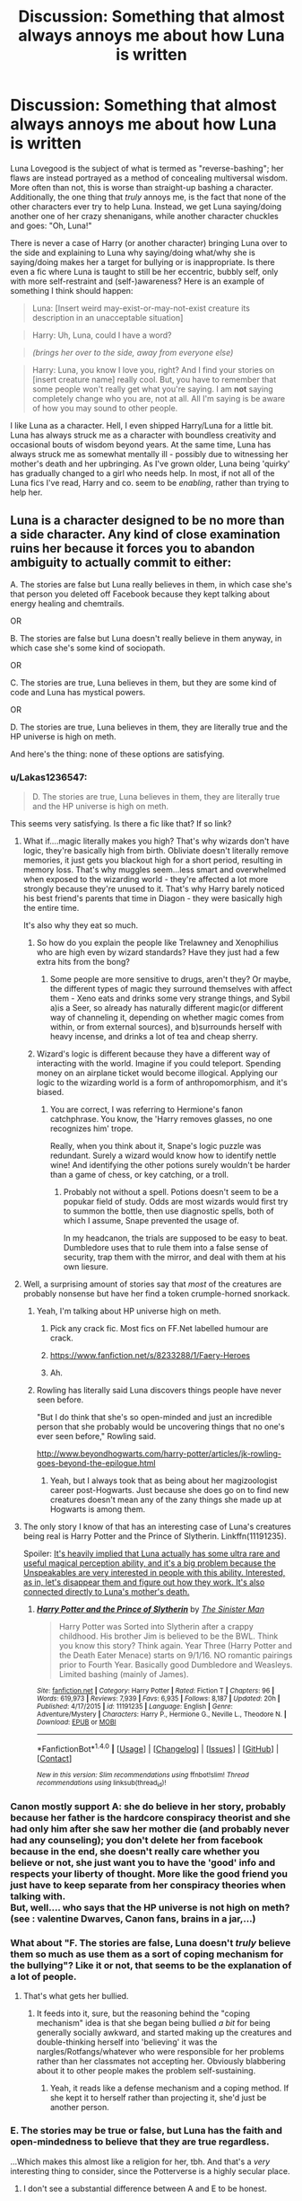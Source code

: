 #+TITLE: Discussion: Something that almost always annoys me about how Luna is written

* Discussion: Something that almost always annoys me about how Luna is written
:PROPERTIES:
:Author: Dux-El52
:Score: 40
:DateUnix: 1510171690.0
:DateShort: 2017-Nov-08
:FlairText: Discussion
:END:
Luna Lovegood is the subject of what is termed as "reverse-bashing"; her flaws are instead portrayed as a method of concealing multiversal wisdom. More often than not, this is worse than straight-up bashing a character. Additionally, the one thing that /truly/ annoys me, is the fact that none of the other characters ever try to help Luna. Instead, we get Luna saying/doing another one of her crazy shenanigans, while another character chuckles and goes: "Oh, Luna!"

There is never a case of Harry (or another character) bringing Luna over to the side and explaining to Luna why saying/doing what/why she is saying/doing makes her a target for bullying or is inappropriate. Is there even a fic where Luna is taught to still be her eccentric, bubbly self, only with more self-restraint and (self-)awareness? Here is an example of something I think should happen:

 

#+begin_quote
  Luna: [Insert weird may-exist-or-may-not-exist creature its description in an unacceptable situation]
#+end_quote

 

#+begin_quote
  Harry: Uh, Luna, could I have a word?
#+end_quote

 

#+begin_quote
  /(brings her over to the side, away from everyone else)/
#+end_quote

 

#+begin_quote
  Harry: Luna, you know I love you, right? And I find your stories on [insert creature name] really cool. But, you have to remember that some people won't really get what you're saying. I am *not* saying completely change who you are, not at all. All I'm saying is be aware of how you may sound to other people.
#+end_quote

 

I like Luna as a character. Hell, I even shipped Harry/Luna for a little bit. Luna has always struck me as a character with boundless creativity and occasional bouts of wisdom beyond years. At the same time, Luna has always struck me as somewhat mentally ill - possibly due to witnessing her mother's death and her upbringing. As I've grown older, Luna being 'quirky' has gradually changed to a girl who needs help. In most, if not all of the Luna fics I've read, Harry and co. seem to be /enabling/, rather than trying to help her.


** Luna is a character designed to be no more than a side character. Any kind of close examination ruins her because it forces you to abandon ambiguity to actually commit to either:

A. The stories are false but Luna really believes in them, in which case she's that person you deleted off Facebook because they kept talking about energy healing and chemtrails.

OR

B. The stories are false but Luna doesn't really believe in them anyway, in which case she's some kind of sociopath.

OR

C. The stories are true, Luna believes in them, but they are some kind of code and Luna has mystical powers.

OR

D. The stories are true, Luna believes in them, they are literally true and the HP universe is high on meth.

And here's the thing: none of these options are satisfying.
:PROPERTIES:
:Author: Taure
:Score: 61
:DateUnix: 1510174695.0
:DateShort: 2017-Nov-09
:END:

*** u/Lakas1236547:
#+begin_quote
  D. The stories are true, Luna believes in them, they are literally true and the HP universe is high on meth.
#+end_quote

This seems very satisfying. Is there a fic like that? If so link?
:PROPERTIES:
:Author: Lakas1236547
:Score: 44
:DateUnix: 1510174897.0
:DateShort: 2017-Nov-09
:END:

**** What if....magic literally makes you high? That's why wizards don't have logic, they're basically high from birth. Obliviate doesn't literally remove memories, it just gets you blackout high for a short period, resulting in memory loss. That's why muggles seem...less smart and overwhelmed when exposed to the wizarding world - they're affected a lot more strongly because they're unused to it. That's why Harry barely noticed his best friend's parents that time in Diagon - they were basically high the entire time.

It's also why they eat so much.
:PROPERTIES:
:Author: Lamenardo
:Score: 14
:DateUnix: 1510200843.0
:DateShort: 2017-Nov-09
:END:

***** So how do you explain the people like Trelawney and Xenophilius who are high even by wizard standards? Have they just had a few extra hits from the bong?
:PROPERTIES:
:Author: MolochDhalgren
:Score: 3
:DateUnix: 1510202378.0
:DateShort: 2017-Nov-09
:END:

****** Some people are more sensitive to drugs, aren't they? Or maybe, the different types of magic they surround themselves with affect them - Xeno eats and drinks some very strange things, and Sybil a)is a Seer, so already has naturally different magic(or different way of channeling it, depending on whether magic comes from within, or from external sources), and b)surrounds herself with heavy incense, and drinks a lot of tea and cheap sherry.
:PROPERTIES:
:Author: Lamenardo
:Score: 6
:DateUnix: 1510204630.0
:DateShort: 2017-Nov-09
:END:


***** Wizard's logic is different because they have a different way of interacting with the world. Imagine if you could teleport. Spending money on an airplane ticket would become illogical. Applying our logic to the wizarding world is a form of anthropomorphism, and it's biased.
:PROPERTIES:
:Author: patil-triplet
:Score: 3
:DateUnix: 1510255645.0
:DateShort: 2017-Nov-09
:END:

****** You are correct, I was referring to Hermione's fanon catchphrase. You know, the 'Harry removes glasses, no one recognizes him' trope.

Really, when you think about it, Snape's logic puzzle was redundant. Surely a wizard would know how to identify nettle wine! And identifying the other potions surely wouldn't be harder than a game of chess, or key catching, or a troll.
:PROPERTIES:
:Author: Lamenardo
:Score: 1
:DateUnix: 1510272499.0
:DateShort: 2017-Nov-10
:END:

******* Probably not without a spell. Potions doesn't seem to be a popukar field of study. Odds are most wizards would first try to summon the bottle, then use diagnostic spells, both of which I assume, Snape prevented the usage of.

In my headcanon, the trials are supposed to be easy to beat. Dumbledore uses that to rule them into a false sense of security, trap them with the mirror, and deal with them at his own liesure.
:PROPERTIES:
:Author: patil-triplet
:Score: 6
:DateUnix: 1510274088.0
:DateShort: 2017-Nov-10
:END:


**** Well, a surprising amount of stories say that /most/ of the creatures are probably nonsense but have her find a token crumple-horned snorkack.
:PROPERTIES:
:Author: Achille-Talon
:Score: 5
:DateUnix: 1510177213.0
:DateShort: 2017-Nov-09
:END:

***** Yeah, I'm talking about HP universe high on meth.
:PROPERTIES:
:Author: Lakas1236547
:Score: 10
:DateUnix: 1510177879.0
:DateShort: 2017-Nov-09
:END:

****** Pick any crack fic. Most fics on FF.Net labelled humour are crack.
:PROPERTIES:
:Author: Taure
:Score: 5
:DateUnix: 1510180774.0
:DateShort: 2017-Nov-09
:END:


****** [[https://www.fanfiction.net/s/8233288/1/Faery-Heroes]]
:PROPERTIES:
:Author: JustRuss79
:Score: 3
:DateUnix: 1510194006.0
:DateShort: 2017-Nov-09
:END:


****** Ah.
:PROPERTIES:
:Author: Achille-Talon
:Score: 1
:DateUnix: 1510179416.0
:DateShort: 2017-Nov-09
:END:


***** Rowling has literally said Luna discovers things people have never seen before.

"But I do think that she's so open-minded and just an incredible person that she probably would be uncovering things that no one's ever seen before," Rowling said.

[[http://www.beyondhogwarts.com/harry-potter/articles/jk-rowling-goes-beyond-the-epilogue.html]]
:PROPERTIES:
:Author: ashez2ashes
:Score: 1
:DateUnix: 1510254067.0
:DateShort: 2017-Nov-09
:END:

****** Yeah, but I always took that as being about her magizoologist career post-Hogwarts. Just because she does go on to find new creatures doesn't mean any of the zany things she made up at Hogwarts is among them.
:PROPERTIES:
:Author: Achille-Talon
:Score: 2
:DateUnix: 1510254634.0
:DateShort: 2017-Nov-09
:END:


**** The only story I know of that has an interesting case of Luna's creatures being real is Harry Potter and the Prince of Slytherin. Linkffn(11191235).

Spoiler: [[/spoiler][It's heavily implied that Luna actually has some ultra rare and useful magical perception ability, and it's a big problem because the Unspeakables are very interested in people with this ability. Interested, as in, let's disappear them and figure out how they work. It's also connected directly to Luna's mother's death.]]
:PROPERTIES:
:Author: TheVoteMote
:Score: 3
:DateUnix: 1510194820.0
:DateShort: 2017-Nov-09
:END:

***** [[http://www.fanfiction.net/s/11191235/1/][*/Harry Potter and the Prince of Slytherin/*]] by [[https://www.fanfiction.net/u/4788805/The-Sinister-Man][/The Sinister Man/]]

#+begin_quote
  Harry Potter was Sorted into Slytherin after a crappy childhood. His brother Jim is believed to be the BWL. Think you know this story? Think again. Year Three (Harry Potter and the Death Eater Menace) starts on 9/1/16. NO romantic pairings prior to Fourth Year. Basically good Dumbledore and Weasleys. Limited bashing (mainly of James).
#+end_quote

^{/Site/: [[http://www.fanfiction.net/][fanfiction.net]] *|* /Category/: Harry Potter *|* /Rated/: Fiction T *|* /Chapters/: 96 *|* /Words/: 619,973 *|* /Reviews/: 7,939 *|* /Favs/: 6,935 *|* /Follows/: 8,187 *|* /Updated/: 20h *|* /Published/: 4/17/2015 *|* /id/: 11191235 *|* /Language/: English *|* /Genre/: Adventure/Mystery *|* /Characters/: Harry P., Hermione G., Neville L., Theodore N. *|* /Download/: [[http://www.ff2ebook.com/old/ffn-bot/index.php?id=11191235&source=ff&filetype=epub][EPUB]] or [[http://www.ff2ebook.com/old/ffn-bot/index.php?id=11191235&source=ff&filetype=mobi][MOBI]]}

--------------

*FanfictionBot*^{1.4.0} *|* [[[https://github.com/tusing/reddit-ffn-bot/wiki/Usage][Usage]]] | [[[https://github.com/tusing/reddit-ffn-bot/wiki/Changelog][Changelog]]] | [[[https://github.com/tusing/reddit-ffn-bot/issues/][Issues]]] | [[[https://github.com/tusing/reddit-ffn-bot/][GitHub]]] | [[[https://www.reddit.com/message/compose?to=tusing][Contact]]]

^{/New in this version: Slim recommendations using/ ffnbot!slim! /Thread recommendations using/ linksub(thread_id)!}
:PROPERTIES:
:Author: FanfictionBot
:Score: 1
:DateUnix: 1510194826.0
:DateShort: 2017-Nov-09
:END:


*** Canon mostly support A: she do believe in her story, probably because her father is the hardcore conspiracy theorist and she had only him after she saw her mother die (and probably never had any counseling); you don't delete her from facebook because in the end, she doesn't really care whether you believe or not, she just want you to have the 'good' info and respects your liberty of thought. More like the good friend you just have to keep separate from her conspiracy theories when talking with.\\
But, well.... who says that the HP universe is not high on meth? (see : valentine Dwarves, Canon fans, brains in a jar,...)
:PROPERTIES:
:Author: graendallstud
:Score: 19
:DateUnix: 1510178525.0
:DateShort: 2017-Nov-09
:END:


*** What about "F. The stories are false, Luna doesn't /truly/ believe them so much as use them as a sort of coping mechanism for the bullying"? Like it or not, that seems to be the explanation of a lot of people.
:PROPERTIES:
:Author: Achille-Talon
:Score: 30
:DateUnix: 1510177269.0
:DateShort: 2017-Nov-09
:END:

**** That's what gets her bullied.
:PROPERTIES:
:Author: Lakas1236547
:Score: 3
:DateUnix: 1510177914.0
:DateShort: 2017-Nov-09
:END:

***** It feeds into it, sure, but the reasoning behind the "coping mechanism" idea is that she began being bullied /a bit/ for being generally socially awkward, and started making up the creatures and double-thinking herself into 'believing' it was the nargles/Rotfangs/whatever who were responsible for her problems rather than her classmates not accepting her. Obviously blabbering about it to other people makes the problem self-sustaining.
:PROPERTIES:
:Author: Achille-Talon
:Score: 17
:DateUnix: 1510179406.0
:DateShort: 2017-Nov-09
:END:

****** Yeah, it reads like a defense mechanism and a coping method. If she kept it to herself rather than projecting it, she'd just be another person.
:PROPERTIES:
:Author: Averant
:Score: 7
:DateUnix: 1510187844.0
:DateShort: 2017-Nov-09
:END:


*** E. The stories may be true or false, but Luna has the faith and open-mindedness to believe that they are true regardless.

...Which makes this almost like a religion for her, tbh. And that's a /very/ interesting thing to consider, since the Potterverse is a highly secular place.
:PROPERTIES:
:Author: MolochDhalgren
:Score: 14
:DateUnix: 1510176306.0
:DateShort: 2017-Nov-09
:END:

**** I don't see a substantial difference between A and E to be honest.
:PROPERTIES:
:Score: 10
:DateUnix: 1510177352.0
:DateShort: 2017-Nov-09
:END:

***** E allows for the possibility that they are in fact true, while A assumes they're false outright. It's like atheism vs. agnosticism: one says "no way" while the other says "well, /maybe.../"
:PROPERTIES:
:Author: MolochDhalgren
:Score: 6
:DateUnix: 1510177630.0
:DateShort: 2017-Nov-09
:END:

****** [deleted]
:PROPERTIES:
:Score: 3
:DateUnix: 1510183763.0
:DateShort: 2017-Nov-09
:END:

******* Thanks for the clarification. I was under the impression that atheism was "I don't believe" and agnosticism was "I /might/ believe".

Is there even a term for that? People who might believe? Or is there no such thing as a halfway point between theism and atheism?
:PROPERTIES:
:Author: MolochDhalgren
:Score: 4
:DateUnix: 1510184775.0
:DateShort: 2017-Nov-09
:END:

******** Ooooh yea. I suggest a dive into the Wikipedia section on Irreligion [[https://en.wikipedia.org/wiki/Irreligion]]

At a high level, you have Atheism ("God does not exist"), Agnosticism ("We do not know if God exists"), and Apatheism ("It doesn't matter if God exists"). All three have variants, and some variants are certainly mutually exclusive.

For example, Agnosticism has "Strong vs Weak" Agnosticism ("We cannot know if God exists" vs "We do not know now if God exists"), and "Atheistic vs Theistic vs Agnostic" Agnosticism ("We do not know for certain if God exists, but [he probably does] / [he probably doesn't] / [it doesn't matter]")

Edit: Actually, "I might believe" wouldn't be Agnosticism at all: It would be either a weak form of theism or possibly implicit/weak atheism.
:PROPERTIES:
:Author: StarDolph
:Score: 3
:DateUnix: 1510187987.0
:DateShort: 2017-Nov-09
:END:

********* *Irreligion*

Irreligion (adjective form: non-religious or irreligious) is the absence, indifference, rejection of, or hostility towards religion.

Irreligion may include some forms of theism, depending on the religious context it is defined against; for example, in 18th-century Europe, the epitome of irreligion was deism, while in contemporary East Asia the shared term meaning "irreligion" or "no religion" (無宗教, Chinese pron. wú zōngjiào, Japanese pron. mu shūkyō), with which the majority of East Asian populations identify themselves, implies non-membership in one of the institutional religions (such as Buddhism and Christianity), and not necessarily non-belief in traditional folk religions collectively represented by Chinese Shendao and Japanese Shinto (both meaning "ways of gods").

--------------

^{[} [[https://www.reddit.com/message/compose?to=kittens_from_space][^{PM}]] ^{|} [[https://reddit.com/message/compose?to=WikiTextBot&message=Excludeme&subject=Excludeme][^{Exclude} ^{me}]] ^{|} [[https://np.reddit.com/r/HPfanfiction/about/banned][^{Exclude} ^{from} ^{subreddit}]] ^{|} [[https://np.reddit.com/r/WikiTextBot/wiki/index][^{FAQ} ^{/} ^{Information}]] ^{|} [[https://github.com/kittenswolf/WikiTextBot][^{Source}]] ^{|} [[https://www.reddit.com/r/WikiTextBot/wiki/donate][^{Donate}]] ^{]} ^{Downvote} ^{to} ^{remove} ^{|} ^{v0.28}
:PROPERTIES:
:Author: WikiTextBot
:Score: 1
:DateUnix: 1510187989.0
:DateShort: 2017-Nov-09
:END:


******** You basically have it right with calling it agnosticism. It's not quite correct but it's good enough for most people. Otherwise if you do believe but don't care enough to go through the hoops you could call yourself a non-practicing [insert religion here].
:PROPERTIES:
:Author: Averant
:Score: 2
:DateUnix: 1510187627.0
:DateShort: 2017-Nov-09
:END:


**** E pretty much is what it is. Her dad is A, the nutter everyone has unfriended on Facebook, or at least unfollowed. Luna believed in it all because he's her dad, all she has, and if she accepts he's bonkers, then what does she have? She prefers to believe in the fairytales, because otherwise she has to face the truth. And she's too damaged to do that.

I believe word of god has it that she finally admitted perhaps her dad made some of them up, once she was an adult.
:PROPERTIES:
:Author: Lamenardo
:Score: 6
:DateUnix: 1510201161.0
:DateShort: 2017-Nov-09
:END:

***** JKR remains adamant that the Crumple-Horned Snorkack doesn't exist, but has allowed for the possibility that maybe Luna discovered /some/ of the creatures that (nearly) everyone else thought were just fake when she was older. Evanna Lynch disagrees with JKR on this point and believes that the Snorkack is real (within the Potterverse, that is).

This raises an interesting point: how many people out there (besides the Lovegoods) actually believe what's in /The Quibbler/, and how many just read it for entertainment value? It must have a fairly high (pun intended) readership for Xeno to be able to live off of it.
:PROPERTIES:
:Author: MolochDhalgren
:Score: 3
:DateUnix: 1510202754.0
:DateShort: 2017-Nov-09
:END:


*** another option: Luna has mentally time traveled to the past and doesn't want to change anything because it all works out in the end. She acts aloof because she wants to be left alone and ignored. She has an adult mind and the bullying doesn't bother her because she doesn't care. She's already had her education and she's just blowing time.
:PROPERTIES:
:Author: ForumWarrior
:Score: 3
:DateUnix: 1510188487.0
:DateShort: 2017-Nov-09
:END:


*** Can't some of them be true and some of them not be true? The truth seems to be somewhere between Luna (too accepting) and Hermione's (if its not in a book its not true) views.

I think Luna does know that she's odd. Which is something I can definitely relate to. You can't easily turn off who you are. She just seems to have come to a resigned acceptance of it. There's a bit of using the fantastical creatures as a coping mechanism though and some of it I think is just her trusting her dad too much.
:PROPERTIES:
:Author: ashez2ashes
:Score: 3
:DateUnix: 1510253845.0
:DateShort: 2017-Nov-09
:END:

**** u/MolochDhalgren:
#+begin_quote
  I think Luna does know that she's odd.
#+end_quote

True. In addition to growing up with the dad she did, she also seems to have had a socially isolated childhood (although there's pretty strong fanon that she and Ginny might have played together as kids, given the close proximity of the Burrow to the Lovegood house).
:PROPERTIES:
:Author: MolochDhalgren
:Score: 1
:DateUnix: 1510288376.0
:DateShort: 2017-Nov-10
:END:


** Ive seen this post before I think. While characterization of Luna as if she is some kind of a sage is completely OOC, She is wiser beyond her years. Luna is that kid at school that everyone thinks is weird because of the things she does and says. But Luna is a kind person who loves her friends and because she doesn't obsess over being accepted by the kids at school, she often offers insight beyond her years. That's how JK Rowling built that character and that's something FF writers have never been able to do properly. She's a much more subtle character than most FF writers are capable of writing.
:PROPERTIES:
:Author: June1994
:Score: 13
:DateUnix: 1510173826.0
:DateShort: 2017-Nov-09
:END:

*** I think [[http://archiveofourown.org/works/1075603/chapters/5542160][this particular chapter of Tomorrowland]] might appeal to both you and OP, as Harry /does/ talk with Luna about her beliefs here. I'm sure you've seen this fic recommended before, and don't worry: it's a collection of linked one-shots, so this chapter can be read on its own. But the whole collection is great.

Key line: "Looking up at Luna now, Harry felt like he suddenly understood her in a way he never had before. He wasn't sure how much she really believed in the existence of heliopaths, nargles, wrackspurts or any of the other creatures she talked about. What she believed in was the possibility of them."

I think Luna definitely has some childhood trauma, but I don't think she's mentally ill. /Xeno/ might be, but I think Luna has a bit more to her character than that. One of my thoughts has always been that Luna represents the ability to have faith in something and to look at the world through a more spiritual lens, whereas Hermione is 100% calculated scientific reasoning.

Luna isn't some mystic seer, but she also isn't crazy. Tbh, I'm a bit sorry for OP that their image of Luna has changed over the years, as that indicates they have lost some of their own sense of childlike wonder...
:PROPERTIES:
:Author: MolochDhalgren
:Score: 12
:DateUnix: 1510175455.0
:DateShort: 2017-Nov-09
:END:


*** The character you described works very well because she is a side character. If you focus too much spotlight on her she needs an upgrade to not be boring or too weird.
:PROPERTIES:
:Author: JustRuss79
:Score: 1
:DateUnix: 1510193879.0
:DateShort: 2017-Nov-09
:END:


** Imagine if every single thing's existence depended on people's belief in it? The world would be a far smaller place.

In all seriousness, Luna is a brilliant character. She's one of a small group that likes Harry for being Harry, not saving the world, or for being famous. She's dependable, always there when Harry needs her, and is quite empathetic (in a human, not supernatural way).

I don't think she needs to change and neither does Harry. Not even a little bit. I think the writers who change her by giving her super powers ruin the awesomeness that it is Luna Lovegood. JK writing her was letting the world know that it's okay to be weird, and believe in whatever you want, and yes there are people out there who will appreciate you regardless. And you shouldn't waste your time on those who don't.
:PROPERTIES:
:Author: patil-triplet
:Score: 4
:DateUnix: 1510255449.0
:DateShort: 2017-Nov-09
:END:


** I love Luna Lovegood, she's one of my favorite characters in the series but I will admit that it is very difficult to write her, I have done it and I have hopefully kept her in character, or as in character as possible. But upon saying that it is difficult.

So I can see why people have trouble writing her, even though it does irk me when she's crazier then she is in canon or all about mythical creatures or is seen as a seer or other similar such nonsense.

Luna is socially awkward, making others around her uncomfortable with the things she says. But she is quite perspective. She talked to Harry after Sirius' death, she was able to realize that it was Harry under the Polyjuice Potion.

She does have her theories, but she is very smart. She's kind of like the opposite of Hermione though, Hermione only believes in facts and the like while Luna is willing to believe in her theories and her magical creatures. It's a nice contrast.

TLDR: Overall Luna is perspective, smart in a different way then Hermione, and isn't afraid to say what's on her mind even if others don't believe in what she does.
:PROPERTIES:
:Author: SnarkyAndProud
:Score: 7
:DateUnix: 1510176859.0
:DateShort: 2017-Nov-09
:END:

*** u/Krististrasza:
#+begin_quote
  She does have her theories, but she is very smart. She's kind of like the opposite of Hermione though, Hermione only believes in facts and the like while Luna is willing to believe in her theories and her magical creatures. It's a nice contrast.
#+end_quote

I cannot agree with your characterisation of Hermione.

Hermione believes in authority. That's why she is so focussed on finding her answers in books and teachers over her own experiences. Throughout the series she has to learn the hard way that "fit to print" does not equal factual correctness and that even in people in positions of trust and authority truth takes a back seat to agenda.

And this also colours her relation to Luna. We have seen again and again that Hermione has a hard time accepting things that contradict the established narrative and Luna pushes a narrative that diverges from any other one available to Hermione.
:PROPERTIES:
:Author: Krististrasza
:Score: 8
:DateUnix: 1510184941.0
:DateShort: 2017-Nov-09
:END:

**** Huh that is a fair point. I suppose I meant to say that Hermione is more strict about the rules, even later on in the series she has a high believe in the authorities, not as high of a believe that she use to have granted but still there.
:PROPERTIES:
:Author: SnarkyAndProud
:Score: 1
:DateUnix: 1510203088.0
:DateShort: 2017-Nov-09
:END:

***** Yes, we see throughout the books how she's slowly learning that authority is not always right and how she has to fight her own ingrained impulse to automatically defer. With her close friends Harry and Ron you see it early on but outside their close-knit group it takes far longer. She needs to learn to know and accept someone's competencies before she can overcome herself for them.
:PROPERTIES:
:Author: Krististrasza
:Score: 1
:DateUnix: 1510223374.0
:DateShort: 2017-Nov-09
:END:

****** I'm currently reading Pet Project; I tend to stay away from Severus/Hermione stories and Hermione in romantic pairings in general just because writers tend to write Hermione as perfect and she is anything but perfect, one of the reasons why I love the Harry Potter Series, no one is perfect.

Well anyway I'm reading it and I'm really liking how the author is writing Hermione, it's very believable and is even dealing with some of her issues that she has; for instance raising her hand at every question, writing way more in an essay that is needed ect extra. I'm really liking what the author is doing with not only Hermione but Severus as well. Nothing romantic has happened yet; which is nice, I like a slow burn when it comes to romance stories, feels more realistic.

Again I normally stay away from Severus/Hermione because it's not my cup of tea (no offense to anyone who likes the pairing of course). But I'm really liking it so far and the author seems to have Hermione's and even Snape's personality down pretty well which is a relief. I don't know how the romance part of it will come about, but it has me interested I suggest trying it out if you haven't yet, but up to you of course.
:PROPERTIES:
:Author: SnarkyAndProud
:Score: 2
:DateUnix: 1510224458.0
:DateShort: 2017-Nov-09
:END:


*** Hermione is the one who would follow all the instructions given in class to the letter, while Luna would be more willing to experiment and invent her own techniques for spell-casting, potion-making, etc.
:PROPERTIES:
:Author: MolochDhalgren
:Score: 5
:DateUnix: 1510177348.0
:DateShort: 2017-Nov-09
:END:

**** Yup definitely agree with you there. As much as I love Hermione, Luna as a character has always fascinated me because she seems like a rule breaker, but not in the sense that she would be doing it to make anyone mad or anything, just because she liked how she was doing it.

So yeah I could definitely see her doing things in class that would get most people in trouble, but her being Luna, didn't mean any malice behind anything.
:PROPERTIES:
:Author: SnarkyAndProud
:Score: 4
:DateUnix: 1510178166.0
:DateShort: 2017-Nov-09
:END:


** A Luna who is actually socially inept and delusional is not fun to write or read about. She'd be a charity case to feel sorry for. The only reason to ship her with Harry in the books was because she had room for growth.

If Luna's character growth stopped at the end of book 5 she'd be incredibly boring. If she was made normal she'd be incredibly boring. Giving her eccentricity a good reason, or explaining her tortured childhood, or giving her "the sight" are all ways to expand her character and make her interesting to the reader AND the author.
:PROPERTIES:
:Author: JustRuss79
:Score: 3
:DateUnix: 1510193795.0
:DateShort: 2017-Nov-09
:END:


** I still don't understand why is she treated like a crazy person because of those creatures. Especially Hermione's reaction against her. How can she be so stupid? A few years ago, she wouldn't have been aware about magic, now she can consider that those creature exist. I'm not saying that those creatures exist but people shouldn't be convinced that they don't exist either, especially not in the effing magical world.
:PROPERTIES:
:Author: Quoba
:Score: 7
:DateUnix: 1510174899.0
:DateShort: 2017-Nov-09
:END:

*** It's actually quite easy when you think about it. Hermione's the type of person to require proof before believing it exists. She isn't the person who'll just accept the existence of a creature like a snorkack without multiple points of reference in books, through eyewitness accounts, etc. Luna's the exact opposite. She doesn't need that, just the simple belief in her mind that it actually does exist. That's why the two of them often clash.
:PROPERTIES:
:Author: Chaz516
:Score: 9
:DateUnix: 1510176437.0
:DateShort: 2017-Nov-09
:END:


*** Luna doesn't just believe in those creatures in a vacuum. When trying to decide if something is true taking the source into account is important and someone who gets most of their knowledge from a tabloid that talks about government officials cooking goblins in pies is a big red flag. There's such a thing as being so open minded your brains fall out. I like Luna but do not blame Hermione at all for treating what she says as rubbish.
:PROPERTIES:
:Author: menatarms19
:Score: 4
:DateUnix: 1510199170.0
:DateShort: 2017-Nov-09
:END:


*** u/AnIndividualist:
#+begin_quote
  I still don't understand why is she treated like a crazy person because of those creatures.
#+end_quote

Especially when half the purebloods adhere to blood purity which has no more basis in facts when you think about it.\\
'First cast out the beam out of thine own eye.'
:PROPERTIES:
:Author: AnIndividualist
:Score: 1
:DateUnix: 1510526495.0
:DateShort: 2017-Nov-13
:END:


** I never actually liked Luna that much in canon, and can tolerate a fic only if she's a really minor character precisely for this reason. I think the problem is that she's "untouchable", she is perceived as being a good person and infallible under any circumstances. The other problem (in my opinion) is our society actually - we came to the point that criticizing any faults in other person is wrong, and these faults are being called life choices. People are not encouraged to change; in fact, today social interactions are about acceptance and safe spaces and 'always be yourself', 'no -something- shaming' and all that stuff. So there is a sort of taboo on pointing out flaws in other people. I think authors just feel good about themselves when they seem to accept Luna despite her weirdness.

The other thing is that she is almost always written as not having emotions - just staring mysteriously or saying something about nargles or whatever. She is not relatable and she never has any character development so I say (once again) she is just providing a way for the authors to point out how their main characters are good and accepting.
:PROPERTIES:
:Author: millenialpinky
:Score: 4
:DateUnix: 1510175333.0
:DateShort: 2017-Nov-09
:END:


** [deleted]
:PROPERTIES:
:Score: 2
:DateUnix: 1510198485.0
:DateShort: 2017-Nov-09
:END:

*** Because she's very smart and very observant?
:PROPERTIES:
:Author: Rit_Zien
:Score: 3
:DateUnix: 1510206629.0
:DateShort: 2017-Nov-09
:END:

**** [deleted]
:PROPERTIES:
:Score: 2
:DateUnix: 1510230559.0
:DateShort: 2017-Nov-09
:END:

***** True. I wish it was more often because of u\Rit_Zien theory, though.
:PROPERTIES:
:Author: AnIndividualist
:Score: 1
:DateUnix: 1510526667.0
:DateShort: 2017-Nov-13
:END:


*** She's observant and she'd be one of the few people willing to think time travel is a reasonable explanation for Harry's weird behavior.

Now I kind of want to read a story where Harry is acting weird for another reason and she thinks he's a time traveler. lol
:PROPERTIES:
:Author: ashez2ashes
:Score: 1
:DateUnix: 1510255000.0
:DateShort: 2017-Nov-09
:END:

**** [deleted]
:PROPERTIES:
:Score: 1
:DateUnix: 1510285297.0
:DateShort: 2017-Nov-10
:END:

***** That's ridiculous indeed. And by some weird association of idea, I wan't to see a fanfic that replaces Luna by Worm's Tattletale, and plays with this trope a bit.
:PROPERTIES:
:Author: AnIndividualist
:Score: 1
:DateUnix: 1510526971.0
:DateShort: 2017-Nov-13
:END:


***** How is it Luna's fault if her house is gaining up on her and bullying her? Have you ever been bullied? Going to a teacher doesn't stop it. It often makes it worse. Being bullied in a boarding school would be even more terrible. You don't even get to go home at night and feel safe.

I don't really care how she's been portrayed in fanfics... I'm not going to let that change my opinion of her from canon.
:PROPERTIES:
:Author: ashez2ashes
:Score: 0
:DateUnix: 1510323277.0
:DateShort: 2017-Nov-10
:END:


**** [deleted]
:PROPERTIES:
:Score: 1
:DateUnix: 1510683266.0
:DateShort: 2017-Nov-14
:END:

***** [[http://www.fanfiction.net/s/9486886/1/][*/Moratorium/*]] by [[https://www.fanfiction.net/u/2697189/Darkpetal16][/Darkpetal16/]]

#+begin_quote
  Harry Potter could never be the hero. But, she might make a great villain. -COMPLETE- F!Harry Fem!Harry Gray!Harry
#+end_quote

^{/Site/: [[http://www.fanfiction.net/][fanfiction.net]] *|* /Category/: Harry Potter *|* /Rated/: Fiction T *|* /Chapters/: 7 *|* /Words/: 225,470 *|* /Reviews/: 1,355 *|* /Favs/: 5,776 *|* /Follows/: 3,423 *|* /Updated/: 1/18/2015 *|* /Published/: 7/13/2013 *|* /Status/: Complete *|* /id/: 9486886 *|* /Language/: English *|* /Genre/: Adventure/Humor *|* /Characters/: Harry P., Tom R. Jr., Basilisk *|* /Download/: [[http://www.ff2ebook.com/old/ffn-bot/index.php?id=9486886&source=ff&filetype=epub][EPUB]] or [[http://www.ff2ebook.com/old/ffn-bot/index.php?id=9486886&source=ff&filetype=mobi][MOBI]]}

--------------

*FanfictionBot*^{1.4.0} *|* [[[https://github.com/tusing/reddit-ffn-bot/wiki/Usage][Usage]]] | [[[https://github.com/tusing/reddit-ffn-bot/wiki/Changelog][Changelog]]] | [[[https://github.com/tusing/reddit-ffn-bot/issues/][Issues]]] | [[[https://github.com/tusing/reddit-ffn-bot/][GitHub]]] | [[[https://www.reddit.com/message/compose?to=tusing][Contact]]]

^{/New in this version: Slim recommendations using/ ffnbot!slim! /Thread recommendations using/ linksub(thread_id)!}
:PROPERTIES:
:Author: FanfictionBot
:Score: 1
:DateUnix: 1510683290.0
:DateShort: 2017-Nov-14
:END:
